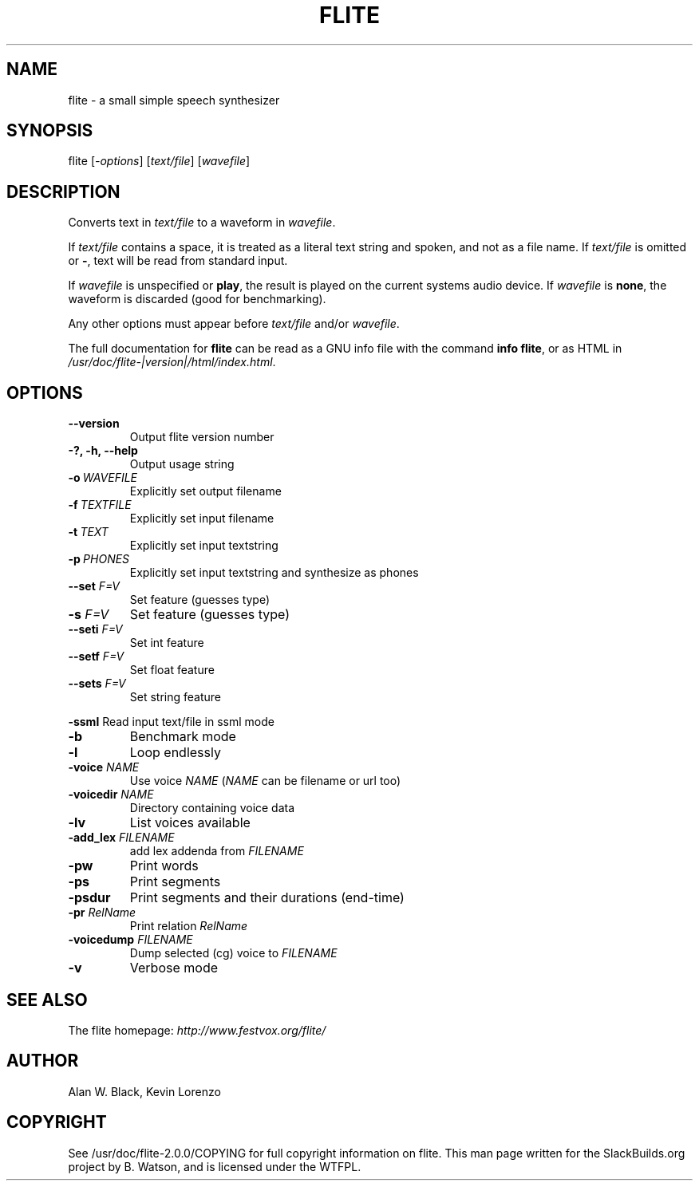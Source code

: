 .\" Man page generated from reStructuredText.
.
.TH FLITE 1 "2015-05-09" "2.0.0" "SlackBuilds.org"
.SH NAME
flite \- a small simple speech synthesizer
.
.nr rst2man-indent-level 0
.
.de1 rstReportMargin
\\$1 \\n[an-margin]
level \\n[rst2man-indent-level]
level margin: \\n[rst2man-indent\\n[rst2man-indent-level]]
-
\\n[rst2man-indent0]
\\n[rst2man-indent1]
\\n[rst2man-indent2]
..
.de1 INDENT
.\" .rstReportMargin pre:
. RS \\$1
. nr rst2man-indent\\n[rst2man-indent-level] \\n[an-margin]
. nr rst2man-indent-level +1
.\" .rstReportMargin post:
..
.de UNINDENT
. RE
.\" indent \\n[an-margin]
.\" old: \\n[rst2man-indent\\n[rst2man-indent-level]]
.nr rst2man-indent-level -1
.\" new: \\n[rst2man-indent\\n[rst2man-indent-level]]
.in \\n[rst2man-indent\\n[rst2man-indent-level]]u
..
.\" RST source for flite(1) man page. Convert with:
.
.\" rst2man.py flite.rst > flite.1
.
.\" rst2man.py comes from the SBo development/docutils package.
.
.SH SYNOPSIS
.sp
flite [\fI\-options\fP] [\fItext/file\fP] [\fIwavefile\fP]
.SH DESCRIPTION
.sp
Converts text in \fItext/file\fP to a waveform in \fIwavefile\fP\&.
.sp
If \fItext/file\fP contains a space, it is treated as a literal
text string and spoken, and not as a file name. If \fItext/file\fP
is omitted or \fB\-\fP, text will be read from standard input.
.sp
If \fIwavefile\fP is unspecified or \fBplay\fP, the result is
played on the current systems audio device.  If \fIwavefile\fP
is \fBnone\fP, the waveform is discarded (good for benchmarking).
.sp
Any other options must appear before \fItext/file\fP and/or \fIwavefile\fP\&.
.sp
The full documentation for \fBflite\fP can be read as a GNU
info file with the command \fBinfo flite\fP, or as HTML in
\fI/usr/doc/flite\-|version|/html/index.html\fP\&.
.SH OPTIONS
.\" notice the **-opt** *param* stuff? rst's option recognition
.
.\" can't handle non-GNU-style options like -option (it thinks the
.
.\" option is -o, and the ption is the parameter). So we have to help
.
.\" it out a little.
.
.INDENT 0.0
.TP
.B \-\-version
Output flite version number
.UNINDENT
.INDENT 0.0
.TP
.B \-?, \-h, \-\-help
Output usage string
.UNINDENT
.INDENT 0.0
.TP
.BI \-o \ WAVEFILE
Explicitly set output filename
.TP
.BI \-f \ TEXTFILE
Explicitly set input filename
.TP
.BI \-t \ TEXT
Explicitly set input textstring
.TP
.BI \-p \ PHONES
Explicitly set input textstring and synthesize as phones
.UNINDENT
.INDENT 0.0
.TP
.B \fB\-\-set\fP \fIF=V\fP
Set feature (guesses type)
.TP
.B \fB\-s\fP \fIF=V\fP
Set feature (guesses type)
.TP
.B \fB\-\-seti\fP \fIF=V\fP
Set int feature
.TP
.B \fB\-\-setf\fP \fIF=V\fP
Set float feature
.TP
.B \fB\-\-sets\fP \fIF=V\fP
Set string feature
.UNINDENT
.sp
\fB\-ssml\fP   Read input text/file in ssml mode
.INDENT 0.0
.TP
.B \-b
Benchmark mode
.TP
.B \-l
Loop endlessly
.UNINDENT
.INDENT 0.0
.TP
.B \fB\-voice\fP \fINAME\fP
Use voice \fINAME\fP (\fINAME\fP can be filename or url too)
.TP
.B \fB\-voicedir\fP \fINAME\fP
Directory containing voice data
.TP
.B \fB\-lv\fP
List voices available
.TP
.B \fB\-add_lex\fP \fIFILENAME\fP
add lex addenda from \fIFILENAME\fP
.TP
.B \fB\-pw\fP
Print words
.TP
.B \fB\-ps\fP
Print segments
.TP
.B \fB\-psdur\fP
Print segments and their durations (end\-time)
.TP
.B \fB\-pr\fP \fIRelName\fP
Print relation \fIRelName\fP
.TP
.B \fB\-voicedump\fP \fIFILENAME\fP
Dump selected (cg) voice to \fIFILENAME\fP
.UNINDENT
.INDENT 0.0
.TP
.B \-v
Verbose mode
.UNINDENT
.SH SEE ALSO
.sp
The flite homepage: \fI\%http://www.festvox.org/flite/\fP
.SH AUTHOR
Alan W. Black, Kevin Lorenzo
.SH COPYRIGHT
See /usr/doc/flite-2.0.0/COPYING for full copyright information on flite.
This man page written for the SlackBuilds.org project
by B. Watson, and is licensed under the WTFPL.
.\" Generated by docutils manpage writer.
.
